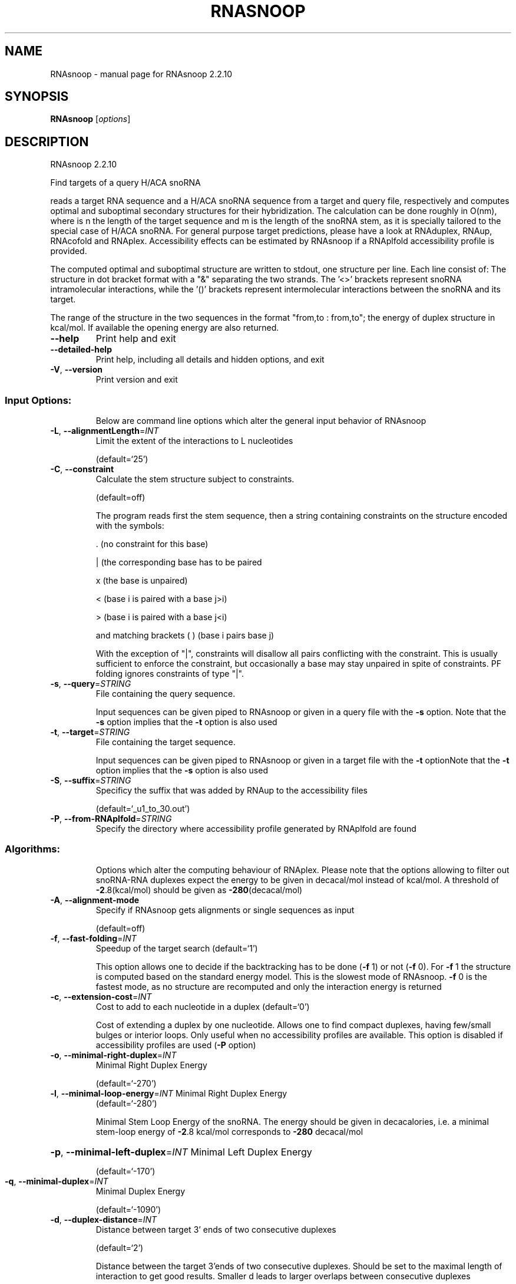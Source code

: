 .\" DO NOT MODIFY THIS FILE!  It was generated by help2man 1.47.4.
.TH RNASNOOP "1" "September 2016" "RNAsnoop 2.2.10" "User Commands"
.SH NAME
RNAsnoop \- manual page for RNAsnoop 2.2.10
.SH SYNOPSIS
.B RNAsnoop
[\fI\,options\/\fR]
.SH DESCRIPTION
RNAsnoop 2.2.10
.PP
Find targets of a query H/ACA snoRNA
.PP
reads a target RNA sequence and a H/ACA snoRNA sequence
from a target and query file, respectively and computes optimal
and suboptimal secondary structures for their hybridization. The
calculation can be done roughly in O(nm), where is n the length
of the target sequence and m is the length of the snoRNA stem, as it
is specially tailored to the special case of H/ACA snoRNA. For general
purpose target predictions, please have a look at RNAduplex, RNAup,
RNAcofold and RNAplex. Accessibility effects can be estimated by
RNAsnoop if a RNAplfold accessibility profile is provided.
.PP
The computed optimal and suboptimal structure are written to
stdout, one structure per line. Each line consist
of: The structure in dot bracket format with a "&" separating the
two strands. The '<>' brackets represent snoRNA intramolecular
interactions, while the '()' brackets represent intermolecular
interactions between the snoRNA and its target.
.PP
The range of the structure in the two sequences in the format
"from,to : from,to"; the energy of duplex structure in
kcal/mol. If available the opening energy are also returned.
.TP
\fB\-\-help\fR
Print help and exit
.TP
\fB\-\-detailed\-help\fR
Print help, including all details and hidden
options, and exit
.TP
\fB\-V\fR, \fB\-\-version\fR
Print version and exit
.SS "Input Options:"
.IP
Below are command line options which alter the general input behavior of
RNAsnoop
.TP
\fB\-L\fR, \fB\-\-alignmentLength\fR=\fI\,INT\/\fR
Limit the extent of the interactions to L
nucleotides
.IP
(default=`25')
.TP
\fB\-C\fR, \fB\-\-constraint\fR
Calculate the stem structure subject to
constraints.
.IP
(default=off)
.IP
The program reads first the stem sequence, then a string containing
constraints on the structure encoded with the symbols:
.IP
\&. (no constraint for this base)
.IP
| (the corresponding base has to be paired
.IP
x (the base is unpaired)
.IP
< (base i is paired with a base j>i)
.IP
\f(CW> (base i is paired with a base j<i)\fR
.IP
and matching brackets ( ) (base i pairs base j)
.IP
With the exception of "|", constraints will disallow all pairs conflicting
with the constraint. This is usually sufficient to enforce the constraint,
but occasionally a base may stay unpaired in spite of constraints. PF folding
ignores constraints of type "|".
.TP
\fB\-s\fR, \fB\-\-query\fR=\fI\,STRING\/\fR
File containing the query sequence.
.IP
Input sequences can be given piped to RNAsnoop or given in a query file with
the \fB\-s\fR option. Note that the \fB\-s\fR option implies that the \fB\-t\fR option is also
used
.TP
\fB\-t\fR, \fB\-\-target\fR=\fI\,STRING\/\fR
File containing the target sequence.
.IP
Input sequences can be given piped to RNAsnoop or given in a target file with
the \fB\-t\fR optionNote that the \fB\-t\fR option implies that the \fB\-s\fR option is also used
.TP
\fB\-S\fR, \fB\-\-suffix\fR=\fI\,STRING\/\fR
Specificy the suffix that was added by RNAup to
the accessibility files
.IP
(default=`_u1_to_30.out')
.TP
\fB\-P\fR, \fB\-\-from\-RNAplfold\fR=\fI\,STRING\/\fR
Specify the directory where accessibility
profile generated by RNAplfold are found
.SS "Algorithms:"
.IP
Options which alter the computing behaviour of RNAplex.
Please note that the options allowing to filter out snoRNA\-RNA
duplexes expect the energy to be given in decacal/mol instead of
kcal/mol. A threshold of \fB\-2\fR.8(kcal/mol) should be given as \fB\-280\fR(decacal/mol)
.TP
\fB\-A\fR, \fB\-\-alignment\-mode\fR
Specify if RNAsnoop gets alignments or single
sequences as input
.IP
(default=off)
.TP
\fB\-f\fR, \fB\-\-fast\-folding\fR=\fI\,INT\/\fR
Speedup of the target search  (default=`1')
.IP
This option allows one to decide if the backtracking has to be
done (\fB\-f\fR 1) or not (\fB\-f\fR 0). For \fB\-f\fR 1 the structure is computed based
on the standard energy model. This is the slowest mode of RNAsnoop. \fB\-f\fR
0 is the fastest mode, as no structure are recomputed and only the
interaction energy is returned
.TP
\fB\-c\fR, \fB\-\-extension\-cost\fR=\fI\,INT\/\fR
Cost to add to each nucleotide in a duplex
(default=`0')
.IP
Cost of extending a duplex by one nucleotide. Allows one to find
compact duplexes, having few/small bulges or interior loops. Only
useful when no accessibility profiles are available. This option is
disabled if accessibility profiles are used (\fB\-P\fR option)
.TP
\fB\-o\fR, \fB\-\-minimal\-right\-duplex\fR=\fI\,INT\/\fR
Minimal Right Duplex Energy
.IP
(default=`\-270')
.TP
\fB\-l\fR, \fB\-\-minimal\-loop\-energy\fR=\fI\,INT\/\fR Minimal Right Duplex Energy
(default=`\-280')
.IP
Minimal Stem Loop Energy of the snoRNA. The energy should be
given in decacalories, i.e. a minimal stem\-loop energy of \fB\-2\fR.8
kcal/mol corresponds to \fB\-280\fR decacal/mol
.HP
\fB\-p\fR, \fB\-\-minimal\-left\-duplex\fR=\fI\,INT\/\fR Minimal Left Duplex Energy
.IP
(default=`\-170')
.TP
\fB\-q\fR, \fB\-\-minimal\-duplex\fR=\fI\,INT\/\fR
Minimal Duplex Energy
.IP
(default=`\-1090')
.TP
\fB\-d\fR, \fB\-\-duplex\-distance\fR=\fI\,INT\/\fR
Distance between target 3' ends of two
consecutive duplexes
.IP
(default=`2')
.IP
Distance between the target 3'ends of two consecutive
duplexes. Should be set to the maximal length of interaction to get
good results. Smaller d leads to larger overlaps between consecutive
duplexes
.HP
\fB\-h\fR, \fB\-\-minimal\-stem\-length\fR=\fI\,INT\/\fR Minimal snoRNA stem length
.IP
(default=`5')
.HP
\fB\-i\fR, \fB\-\-maximal\-stem\-length\fR=\fI\,INT\/\fR Maximal snoRNA stem length
.IP
(default=`120')
.TP
\fB\-j\fR, \fB\-\-minimal\-duplex\-box\-length\fR=\fI\,INT\/\fR
Minimal distance between the duplex end and the
.IP
H/ACA box
.IP
(default=`11')
.TP
\fB\-k\fR, \fB\-\-maximal\-duplex\-box\-length\fR=\fI\,INT\/\fR
Maximal distance between the duplex end and the
.IP
H/ACA box
.IP
(default=`16')
.TP
\fB\-m\fR, \fB\-\-minimal\-snoRNA\-stem\-loop\-length\fR=\fI\,INT\/\fR
Minimal number of nucleotides between the
.TP
beginning of stem loop and
beginning of the snoRNA sequence
.IP
(default=`1')
.TP
\fB\-n\fR, \fB\-\-maximal\-snoRNA\-stem\-loop\-length\fR=\fI\,INT\/\fR
Maximal number of nucleotides between the
.TP
beginning of stem loop and
beginning of the snoRNA sequence
.IP
(default=`100000')
.TP
\fB\-v\fR, \fB\-\-minimal\-snoRNA\-duplex\-length\fR=\fI\,INT\/\fR
Minimal distance between duplex start and
.IP
snoRNA
.IP
(default=`0')
.TP
\fB\-w\fR, \fB\-\-maximal\-snoRNA\-duplex\-length\fR=\fI\,INT\/\fR
Maximal distance between duplex start and
.IP
snoRNA
.IP
(default=`0')
.TP
\fB\-x\fR, \fB\-\-minimal\-duplex\-stem\-energy\fR=\fI\,INT\/\fR
Minimal duplex stem energy
.IP
(default=`\-1370')
.TP
\fB\-y\fR, \fB\-\-minimal\-total\-energy\fR=\fI\,INT\/\fR
Minimal total energy
.IP
(default=`100000')
.TP
\fB\-a\fR, \fB\-\-maximal\-stem\-asymmetry\fR=\fI\,INT\/\fR
Maximal snoRNA stem asymmetry
.IP
(default=`30')
.TP
\fB\-b\fR, \fB\-\-minimal\-lower\-stem\-energy\fR=\fI\,INT\/\fR
Minimal lower stem energy
.IP
(default=`100000')
.SS "Output options:"
.IP
Options that modifies the output
.TP
\fB\-e\fR, \fB\-\-energy\-threshold\fR=\fI\,DOUBLE\/\fR Maximal energy difference between the mfe and
the desired suboptimal
.IP
(default=`\-1')
.IP
Energy range for a duplex to be returned. The threshold is set on the total
energy of interaction, i.e. the hybridizationenergy corrected for opening
energy if \fB\-a\fR is set or the energy corrected by \fB\-c\fR. If unset, only the mfe
will be returned
.TP
\fB\-I\fR, \fB\-\-produce\-ps\fR
Draw annotated 2D structures for a list of
dot\-bracket structures
.IP
(default=off)
.IP
This option allows one to produce interaction figures in PS\-format with
conservation/accessibility annotation, if available
.TP
\fB\-O\fR, \fB\-\-output_directory\fR=\fI\,STRING\/\fR Set where the generated figures should be
stored
.IP
(default=`./')
.TP
\fB\-N\fR, \fB\-\-direct\-redraw\fR
Outputs 2D interactions concurrently with the
interaction calculation for each suboptimal
interaction. The \fB\-I\fR option should be
preferred.
.IP
(default=off)
.TP
\fB\-U\fR, \fB\-\-from\-RNAup\fR=\fI\,STRING\/\fR
Specify the directory where accessibility
profiles generated by RNAup are found
.SH REFERENCES
.I If you use this program in your work you might want to cite:

R. Lorenz, S.H. Bernhart, C. Hoener zu Siederdissen, H. Tafer, C. Flamm, P.F. Stadler and I.L. Hofacker (2011),
"ViennaRNA Package 2.0",
Algorithms for Molecular Biology: 6:26 

I.L. Hofacker, W. Fontana, P.F. Stadler, S. Bonhoeffer, M. Tacker, P. Schuster (1994),
"Fast Folding and Comparison of RNA Secondary Structures",
Monatshefte f. Chemie: 125, pp 167-188

The calculation of duplex structure is based on dynamic programming algorithm originally
developed by Rehmsmeier and in parallel by Hofacker.

H. Tafer, S. Kehr, J. Hertel, I.L. Hofacker, P.F. Stadler (2009),
"RNAsnoop: efficient target prediction for H/ACA snoRNAs.",
Bioinformatics: 26(5), pp 610-616

.I The energy parameters are taken from:

D.H. Mathews, M.D. Disney, D. Matthew, J.L. Childs, S.J. Schroeder, J. Susan, M. Zuker, D.H. Turner (2004),
"Incorporating chemical modification constraints into a dynamic programming algorithm for prediction of RNA secondary structure",
Proc. Natl. Acad. Sci. USA: 101, pp 7287-7292

D.H Turner, D.H. Mathews (2009),
"NNDB: The nearest neighbor parameter database for predicting stability of nucleic acid secondary structure",
Nucleic Acids Research: 38, pp 280-282
.SH AUTHOR

Hakim Tafer, Ivo L. Hofacker
.SH "REPORTING BUGS"

If in doubt our program is right, nature is at fault.
Comments should be sent to rna@tbi.univie.ac.at.
